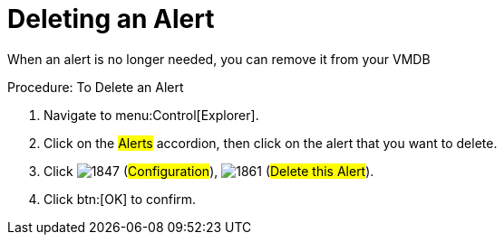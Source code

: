 [[_to_delete_an_alert]]
= Deleting an Alert

When an alert is no longer needed, you can remove it from your VMDB 

.Procedure: To Delete an Alert
. Navigate to menu:Control[Explorer]. 
. Click on the #Alerts# accordion, then click on the alert that you want to delete. 
. Click  image:images/1847.png[] (#Configuration#),  image:images/1861.png[] (#Delete this Alert#). 
. Click btn:[OK] to confirm. 